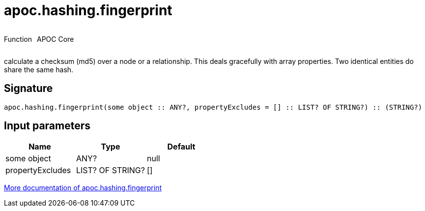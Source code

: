 ////
This file is generated by DocsTest, so don't change it!
////

= apoc.hashing.fingerprint
:description: This section contains reference documentation for the apoc.hashing.fingerprint function.



++++
<div style='display:flex'>
<div class='paragraph type function'><p>Function</p></div>
<div class='paragraph release core' style='margin-left:10px;'><p>APOC Core</p></div>
</div>
++++

calculate a checksum (md5) over a node or a relationship. This deals gracefully with array properties. Two identical entities do share the same hash.

== Signature

[source]
----
apoc.hashing.fingerprint(some object :: ANY?, propertyExcludes = [] :: LIST? OF STRING?) :: (STRING?)
----

== Input parameters
[.procedures, opts=header]
|===
| Name | Type | Default 
|some object|ANY?|null
|propertyExcludes|LIST? OF STRING?|[]
|===

xref::comparing-graphs/fingerprinting.adoc[More documentation of apoc.hashing.fingerprint,role=more information]

